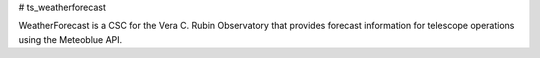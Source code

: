 # ts_weatherforecast

WeatherForecast is a CSC for the Vera C. Rubin Observatory that provides forecast information for telescope operations using the Meteoblue API.

